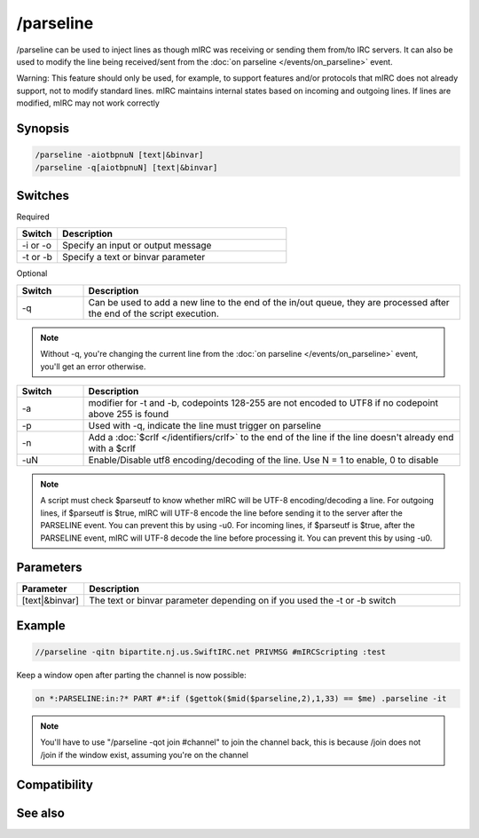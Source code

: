 /parseline
==========

/parseline can be used to inject lines as though mIRC was receiving or sending them from/to IRC servers. It can also be used to modify the line being received/sent from the :doc:`on parseline </events/on_parseline>` event.

Warning: This feature should only be used, for example, to support features and/or protocols that mIRC does not already support, not to modify standard lines. mIRC maintains internal states based on incoming and outgoing lines. If lines are modified, mIRC may not work correctly

Synopsis
--------

.. code:: text

    /parseline -aiotbpnuN [text|&binvar]
    /parseline -q[aiotbpnuN] [text|&binvar]

Switches
--------

Required

.. list-table::
    :widths: 15 85
    :header-rows: 1

    * - Switch
      - Description
    * - -i or -o 
      - Specify an input or output message
    * - -t or -b 
      - Specify a text or binvar parameter

Optional

.. list-table::
    :widths: 15 85
    :header-rows: 1

    * - Switch
      - Description
    * - -q
      - Can be used to add a new line to the end of the in/out queue, they are processed after the end of the script execution.

.. note:: Without -q, you're changing the current line from the :doc:`on parseline </events/on_parseline>` event, you'll get an error otherwise.

.. list-table::
    :widths: 15 85
    :header-rows: 1

    * - Switch
      - Description
    * - -a
      - modifier for -t and -b, codepoints 128-255 are not encoded to UTF8 if no codepoint above 255 is found
    * - -p
      - Used with -q, indicate the line must trigger on parseline
    * - -n
      - Add a :doc:`$crlf </identifiers/crlf>` to the end of the line if the line doesn't already end with a $crlf
    * - -uN
      - Enable/Disable utf8 encoding/decoding of the line. Use N = 1 to enable, 0 to disable

.. note:: A script must check $parseutf to know whether mIRC will be UTF-8 encoding/decoding a line.
    For outgoing lines, if $parseutf is $true, mIRC will UTF-8 encode the line before sending it to the server after the PARSELINE event. You can prevent this by using -u0.
    For incoming lines, if $parseutf is $true, after the PARSELINE event, mIRC will UTF-8 decode the line before processing it. You can prevent this by using -u0.

Parameters
----------

.. list-table::
    :widths: 15 85
    :header-rows: 1

    * - Parameter
      - Description
    * - [text|&binvar]
      - The text or binvar parameter depending on if you used the -t or -b switch

Example
-------

.. code:: text

    //parseline -qitn bipartite.nj.us.SwiftIRC.net PRIVMSG #mIRCScripting :test

Keep a window open after parting the channel is now possible:

.. code:: text

    on *:PARSELINE:in:?* PART #*:if ($gettok($mid($parseline,2),1,33) == $me) .parseline -it

.. note:: You'll have to use "/parseline -qot join #channel" to join the channel back, this is because /join does not /join if the window exist, assuming you're on the channel

Compatibility
-------------

.. compatibility:: 7.42

See also
--------

.. hlist::
    :columns: 4

    * :doc:`on parseline </events/on_parseline>`
    * :doc:`$parseutf </identifiers/parseutf>`


